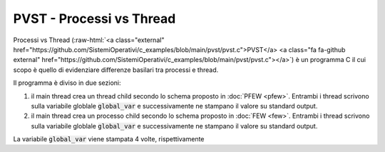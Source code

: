 .. role:: raw-html(raw)
   :format: html
   

PVST - Processi vs Thread
=========================

.. code-block:: c
    :linenos:

    #include <unistd.h>
    #include <stdio.h>
    #include <stdlib.h>
    #include <sys/wait.h>

    #include <pthread.h>

    #define INIT_VALUE 0
    #define PARENT_VAL 1
    #define TCHILD_VAL 2
    #define PCHILD_VAL 3

    volatile int global_var = INIT_VALUE;

    void* child_func(void *par){
        *((int*)par) = 1;
        global_var = TCHILD_VAL;
        printf("I'm the child and I wrote the global var: %d\n", global_var);
        pthread_exit(par);
    }

    int main(){
        pthread_t ctid;
        int res, *status;
        printf("I'm a thread. "
                   "I'm going to create another thread\n");
        res = pthread_create(&ctid, NULL, child_func, status);
        global_var = PARENT_VAL;
        if(res != 0) printf("I cannot create a child");
        else{
            printf("I'm now a parent thread. "
                           "I'll wait for my child thread %lu to die...\n", ctid);
            pthread_join(ctid, (void*)&status);
            printf("My child has invoked %d\n",*status);
        }
        printf("My child is dead, so it's my time to die. Global var: %d\n", global_var);
        global_var = PARENT_VAL;
        res = fork();
        if(res == -1) exit(1);
        if(res == 0){
            global_var = PCHILD_VAL;
            printf("Child Global var: %d\n", global_var);
            exit(0);
        }
        wait(&res);
        printf("Parent Global var: %d\n", global_var);
        return 0;
    }


Processi vs Thread 
(:raw-html:`<a class="external" href="https://github.com/SistemiOperativi/c_examples/blob/main/pvst/pvst.c">PVST</a>
<a class="fa fa-github external" href="https://github.com/SistemiOperativi/c_examples/blob/main/pvst/pvst.c"></a>`) 
è un programma C il cui scopo è quello di evidenziare differenze basilari tra processi e thread.

Il programma è diviso in due sezioni:

1. il main thread crea un thread child secondo lo schema proposto in :doc:`PFEW <pfew>`. Entrambi i thread scrivono sulla variabile globlale :code:`global_var` e successivamente ne stampano il valore su standard output.
2. il main thread crea un processo child secondo lo schema proposto in :doc:`FEW <few>`. Entrambi i thread scrivono sulla variabile globlale :code:`global_var` e successivamente ne stampano il valore su standard output.

La variabile :code:`global_var` viene stampata 4 volte, rispettivamente

.. code-block:: c
    :lineno-start: 18

    printf("I'm the child and I wrote the global var: %d\n", global_var);


.. code-block:: c
    :lineno-start: 36

    printf("My child is dead, so it's my time to die. Global var: %d\n", global_var);


.. code-block:: c
    :lineno-start: 42

        printf("Child Global var: %d\n", global_var);


.. code-block:: c
    :lineno-start: 46

    printf("Parent Global var: %d\n", global_var);



.. question_note::

    Cosa stampano le righe 18, 36, 42 e 46?


